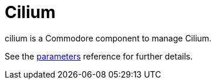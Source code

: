 = Cilium

cilium is a Commodore component to manage Cilium.

See the xref:references/parameters.adoc[parameters] reference for further details.
